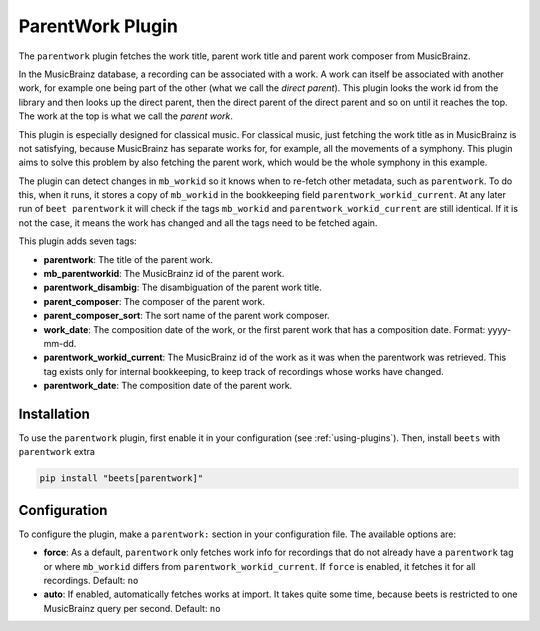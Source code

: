 ParentWork Plugin
=================

The ``parentwork`` plugin fetches the work title, parent work title and parent
work composer from MusicBrainz.

In the MusicBrainz database, a recording can be associated with a work. A work
can itself be associated with another work, for example one being part of the
other (what we call the *direct parent*). This plugin looks the work id from the
library and then looks up the direct parent, then the direct parent of the
direct parent and so on until it reaches the top. The work at the top is what we
call the *parent work*.

This plugin is especially designed for classical music. For classical music,
just fetching the work title as in MusicBrainz is not satisfying, because
MusicBrainz has separate works for, for example, all the movements of a
symphony. This plugin aims to solve this problem by also fetching the parent
work, which would be the whole symphony in this example.

The plugin can detect changes in ``mb_workid`` so it knows when to re-fetch
other metadata, such as ``parentwork``. To do this, when it runs, it stores a
copy of ``mb_workid`` in the bookkeeping field ``parentwork_workid_current``. At
any later run of ``beet parentwork`` it will check if the tags ``mb_workid`` and
``parentwork_workid_current`` are still identical. If it is not the case, it
means the work has changed and all the tags need to be fetched again.

This plugin adds seven tags:

- **parentwork**: The title of the parent work.
- **mb_parentworkid**: The MusicBrainz id of the parent work.
- **parentwork_disambig**: The disambiguation of the parent work title.
- **parent_composer**: The composer of the parent work.
- **parent_composer_sort**: The sort name of the parent work composer.
- **work_date**: The composition date of the work, or the first parent work that
  has a composition date. Format: yyyy-mm-dd.
- **parentwork_workid_current**: The MusicBrainz id of the work as it was when
  the parentwork was retrieved. This tag exists only for internal bookkeeping,
  to keep track of recordings whose works have changed.
- **parentwork_date**: The composition date of the parent work.

Installation
------------

To use the ``parentwork`` plugin, first enable it in your configuration (see
:ref:`using-plugins`). Then, install ``beets`` with ``parentwork`` extra

.. code-block:: bash

    pip install "beets[parentwork]"

Configuration
-------------

To configure the plugin, make a ``parentwork:`` section in your configuration
file. The available options are:

- **force**: As a default, ``parentwork`` only fetches work info for recordings
  that do not already have a ``parentwork`` tag or where ``mb_workid`` differs
  from ``parentwork_workid_current``. If ``force`` is enabled, it fetches it for
  all recordings. Default: ``no``
- **auto**: If enabled, automatically fetches works at import. It takes quite
  some time, because beets is restricted to one MusicBrainz query per second.
  Default: ``no``
